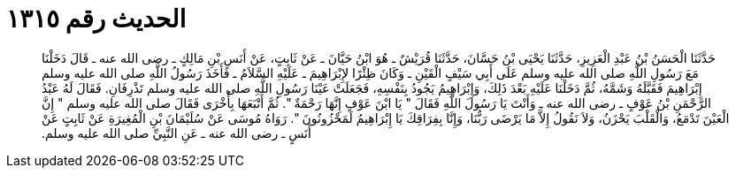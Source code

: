 
= الحديث رقم ١٣١٥

[quote.hadith]
حَدَّثَنَا الْحَسَنُ بْنُ عَبْدِ الْعَزِيزِ، حَدَّثَنَا يَحْيَى بْنُ حَسَّانَ، حَدَّثَنَا قُرَيْشٌ ـ هُوَ ابْنُ حَيَّانَ ـ عَنْ ثَابِتٍ، عَنْ أَنَسِ بْنِ مَالِكٍ ـ رضى الله عنه ـ قَالَ دَخَلْنَا مَعَ رَسُولِ اللَّهِ صلى الله عليه وسلم عَلَى أَبِي سَيْفٍ الْقَيْنِ ـ وَكَانَ ظِئْرًا لإِبْرَاهِيمَ ـ عَلَيْهِ السَّلاَمُ ـ فَأَخَذَ رَسُولُ اللَّهِ صلى الله عليه وسلم إِبْرَاهِيمَ فَقَبَّلَهُ وَشَمَّهُ، ثُمَّ دَخَلْنَا عَلَيْهِ بَعْدَ ذَلِكَ، وَإِبْرَاهِيمُ يَجُودُ بِنَفْسِهِ، فَجَعَلَتْ عَيْنَا رَسُولِ اللَّهِ صلى الله عليه وسلم تَذْرِفَانِ‏.‏ فَقَالَ لَهُ عَبْدُ الرَّحْمَنِ بْنُ عَوْفٍ ـ رضى الله عنه ـ وَأَنْتَ يَا رَسُولَ اللَّهِ فَقَالَ ‏"‏ يَا ابْنَ عَوْفٍ إِنَّهَا رَحْمَةٌ ‏"‏‏.‏ ثُمَّ أَتْبَعَهَا بِأُخْرَى فَقَالَ صلى الله عليه وسلم ‏"‏ إِنَّ الْعَيْنَ تَدْمَعُ، وَالْقَلْبَ يَحْزَنُ، وَلاَ نَقُولُ إِلاَّ مَا يَرْضَى رَبُّنَا، وَإِنَّا بِفِرَاقِكَ يَا إِبْرَاهِيمُ لَمَحْزُونُونَ ‏"‏‏.‏ رَوَاهُ مُوسَى عَنْ سُلَيْمَانَ بْنِ الْمُغِيرَةِ عَنْ ثَابِتٍ عَنْ أَنَسٍ ـ رضى الله عنه ـ عَنِ النَّبِيِّ صلى الله عليه وسلم‏.‏